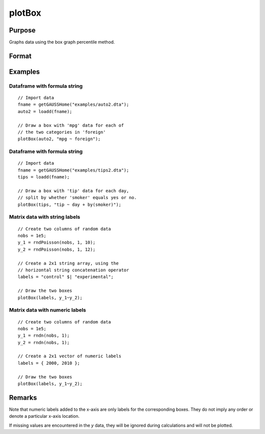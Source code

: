 
plotBox
==============================================

Purpose
----------------
Graphs data using the box graph percentile method.

Format
----------------
.. function:: plotBox([myPlot, ]group_id, y)
              plotBox([myPlot, ]df_groups, y)
              plotBox([myPlot, ]df, formula)

    :param myPlot: Optional argument, a :class:`plotControl` structure
    :type myPlot: struct

    :param group_id: This contains the group numbers or string labels corresponding to each column of *y* data. If scalar 0, a sequence from 1 to ``cols(y)`` will be generated automatically for the x-axis.
    :type group_id: Mx1 vector or Mx1 string array

    :param y: Each column represents the set of *y* values for an individual percentiles box symbol.
    :type y: NxM matrix

    :param df_groups: A categorical dataframe vector. The *y* variable will be split by the categories in *df_groups* to create the boxes to graph.
    :type df_groups: Nx1 categorical dataframe variable

    :param df: name of the dataframe in memory.
    :type df: dataframe

    :param formula: formula string of the model to be plotted.
        E.g ``"y ~ X1"``, ``y`` is the name of dependent variable to be plotted on the y-axis ``X1`` is the names of the variable to be plotted on the x-axis;

        E.g ``"y ~ X1 + by(X2)"``, ``by(X2)`` specifies that the data should be separated into different lines based on the groups defined by ``X2``.

    :type formula: string


Examples
----------------

Dataframe with formula string
++++++++++++++++++++++++++++++++

::

    // Import data
    fname = getGAUSSHome("examples/auto2.dta");
    auto2 = loadd(fname);

    // Draw a box with 'mpg' data for each of
    // the two categories in 'foreign' 
    plotBox(auto2, "mpg ~ foreign");

.. figure:: _static/images/plotbox-fs-cr.jpg
      :scale: 50 %


Dataframe with formula string
++++++++++++++++++++++++++++++++

::

    // Import data
    fname = getGAUSSHome("examples/tips2.dta");
    tips = loadd(fname);

    // Draw a box with 'tip' data for each day,
    // split by whether 'smoker' equals yes or no.
    plotBox(tips, "tip ~ day + by(smoker)");



Matrix data with string labels
+++++++++++++++++++++++++++++++++

::

    // Create two columns of random data
    nobs = 1e5;
    y_1 = rndPoisson(nobs, 1, 10);
    y_2 = rndPoisson(nobs, 1, 12);

    // Create a 2x1 string array, using the
    // horizontal string concatenation operator
    labels = "control" $| "experimental";

    // Draw the two boxes
    plotBox(labels, y_1~y_2);

.. figure:: _static/images/gauss15_boxplot_2.png

Matrix data with numeric labels
++++++++++++++++++++++++++++++++++

::

    // Create two columns of random data
    nobs = 1e5;
    y_1 = rndn(nobs, 1);
    y_2 = rndn(nobs, 1);

    // Create a 2x1 vector of numeric labels
    labels = { 2000, 2010 };

    // Draw the two boxes
    plotBox(labels, y_1~y_2);

.. figure:: _static/images/gauss15_boxplot_1.png



Remarks
-------

Note that numeric labels added to the x-axis are only labels for the
corresponding boxes. They do not imply any order or denote a particular
x-axis location.

If missing values are encountered in the *y* data, they will be ignored
during calculations and will not be plotted.

.. seealso:: Functions :func:`plotHistP`, :func:`plotScatter`
